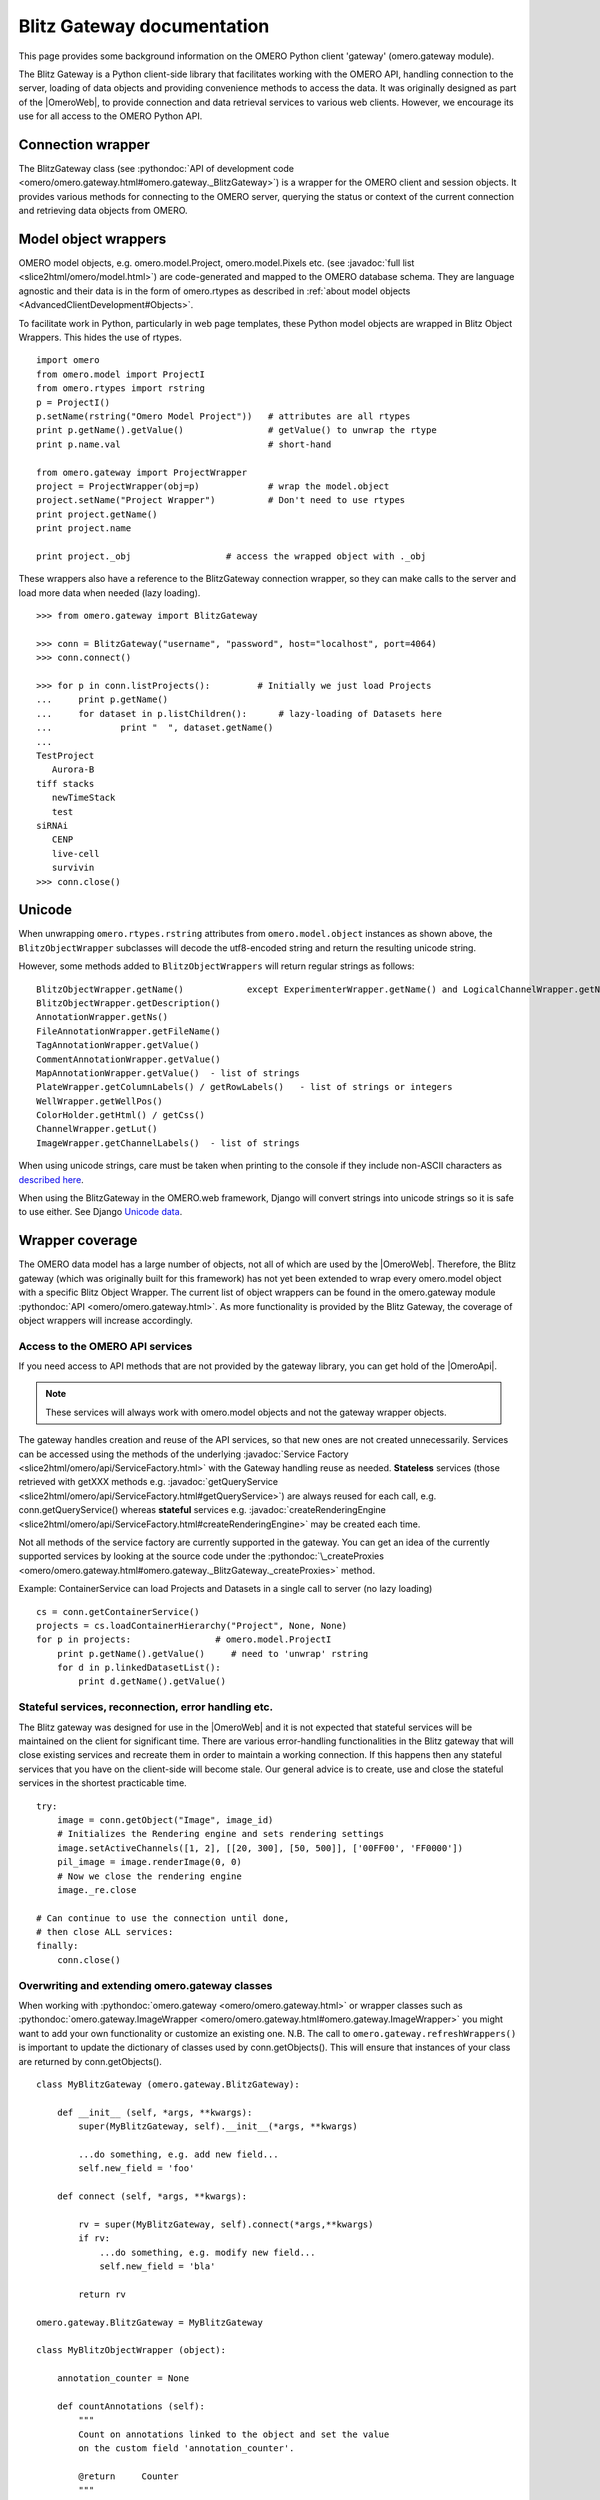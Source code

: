 Blitz Gateway documentation
---------------------------

This page provides some background information on the OMERO Python client
'gateway' (omero.gateway module).

The Blitz Gateway is a Python client-side library that facilitates working
with the OMERO API, handling connection to the server, loading of data objects
and providing convenience methods to access the data. It was originally
designed as part of the |OmeroWeb|, to provide connection and data
retrieval services to various web clients. However, we
encourage its use for all access to the OMERO Python API.



Connection wrapper
""""""""""""""""""

The BlitzGateway class (see :pythondoc:`API of development code <omero/omero.gateway.html#omero.gateway._BlitzGateway>`)
is a wrapper for the OMERO client and session objects. It provides
various methods for connecting to the OMERO server, querying the status
or context of the current connection and retrieving data objects from OMERO.


Model object wrappers
"""""""""""""""""""""

OMERO model objects, e.g. omero.model.Project, omero.model.Pixels etc.
(see :javadoc:`full list <slice2html/omero/model.html>`)
are code-generated and mapped to the OMERO database schema. They are
language agnostic and their data is in the form of omero.rtypes as
described in :ref:`about model objects <AdvancedClientDevelopment#Objects>`.

To facilitate work in Python, particularly in web page templates, these
Python model objects are wrapped in Blitz Object Wrappers. This hides
the use of rtypes.

::

    import omero
    from omero.model import ProjectI
    from omero.rtypes import rstring
    p = ProjectI()
    p.setName(rstring("Omero Model Project"))   # attributes are all rtypes
    print p.getName().getValue()                # getValue() to unwrap the rtype
    print p.name.val                            # short-hand

    from omero.gateway import ProjectWrapper
    project = ProjectWrapper(obj=p)             # wrap the model.object
    project.setName("Project Wrapper")          # Don't need to use rtypes
    print project.getName()
    print project.name

    print project._obj                  # access the wrapped object with ._obj

These wrappers also have a reference to the BlitzGateway connection wrapper,
so they can make calls to the server and load more data when needed (lazy
loading).

::

    >>> from omero.gateway import BlitzGateway

    >>> conn = BlitzGateway("username", "password", host="localhost", port=4064)
    >>> conn.connect()

    >>> for p in conn.listProjects():         # Initially we just load Projects
    ...     print p.getName()
    ...     for dataset in p.listChildren():      # lazy-loading of Datasets here
    ...             print "  ", dataset.getName()
    ... 
    TestProject
       Aurora-B
    tiff stacks
       newTimeStack
       test
    siRNAi
       CENP
       live-cell
       survivin
    >>> conn.close()


Unicode
"""""""

When unwrapping ``omero.rtypes.rstring`` attributes from
``omero.model.object`` instances as shown above,
the ``BlitzObjectWrapper`` subclasses will decode the utf8-encoded
string and return the resulting unicode string.

However, some methods added to ``BlitzObjectWrappers``
will return regular strings as follows::

    BlitzObjectWrapper.getName()            except ExperimenterWrapper.getName() and LogicalChannelWrapper.getName()
    BlitzObjectWrapper.getDescription()
    AnnotationWrapper.getNs()
    FileAnnotationWrapper.getFileName()
    TagAnnotationWrapper.getValue()
    CommentAnnotationWrapper.getValue()
    MapAnnotationWrapper.getValue()  - list of strings
    PlateWrapper.getColumnLabels() / getRowLabels()   - list of strings or integers
    WellWrapper.getWellPos()
    ColorHolder.getHtml() / getCss()
    ChannelWrapper.getLut()
    ImageWrapper.getChannelLabels()  - list of strings

When using unicode strings, care must be taken when printing to
the console if they include non-ASCII characters as
`described here <https://pythonhosted.org/kitchen/unicode-frustrations.html>`_.

When using the BlitzGateway in the OMERO.web framework,
Django will convert strings into unicode strings so it is safe to
use either. See Django
`Unicode data <https://docs.djangoproject.com/en/1.8/ref/unicode/#general-string-handling>`_.


Wrapper coverage
""""""""""""""""

The OMERO data model has a large number of objects, not all of which are used
by the |OmeroWeb|. Therefore, the Blitz gateway (which was
originally built for this framework) has not yet been extended to wrap every
omero.model object with a specific Blitz Object Wrapper. The current list of
object wrappers can be found in the omero.gateway module
:pythondoc:`API <omero/omero.gateway.html>`.
As more functionality is provided by the Blitz Gateway, the coverage of object
wrappers will increase accordingly.

Access to the OMERO API services
^^^^^^^^^^^^^^^^^^^^^^^^^^^^^^^^

If you need access to API methods that are not provided by the gateway
library, you can get hold of the |OmeroApi|.

.. note::
 
    These services will always work with omero.model objects and not the
    gateway wrapper objects.

The gateway handles creation and reuse of the API services, so that new
ones are not created unnecessarily. Services can be accessed using the
methods of the underlying :javadoc:`Service
Factory <slice2html/omero/api/ServiceFactory.html>`
with the Gateway handling reuse as needed. **Stateless** services (those
retrieved with getXXX methods e.g.
:javadoc:`getQueryService <slice2html/omero/api/ServiceFactory.html#getQueryService>`)
are always reused for each call, e.g. conn.getQueryService() whereas
**stateful** services e.g.
:javadoc:`createRenderingEngine <slice2html/omero/api/ServiceFactory.html#createRenderingEngine>`
may be created each time.

Not all methods of the service factory are currently supported in the
gateway. You can get an idea of the currently supported services by
looking at the source code under the
:pythondoc:`\_createProxies <omero/omero.gateway.html#omero.gateway._BlitzGateway._createProxies>`
method.

Example: ContainerService can load Projects and Datasets in a single
call to server (no lazy loading)

::

    cs = conn.getContainerService()
    projects = cs.loadContainerHierarchy("Project", None, None)
    for p in projects:                # omero.model.ProjectI
        print p.getName().getValue()     # need to 'unwrap' rstring
        for d in p.linkedDatasetList():
            print d.getName().getValue()

Stateful services, reconnection, error handling etc.
^^^^^^^^^^^^^^^^^^^^^^^^^^^^^^^^^^^^^^^^^^^^^^^^^^^^

The Blitz gateway was designed for use in the |OmeroWeb| and it is
not expected that stateful services will be maintained on the client for
significant time.
There are various error-handling functionalities in the Blitz gateway that
will close existing services and recreate them in order to maintain a
working connection. If this happens then any stateful services that you
have on the client-side will become stale. Our general advice is to create,
use and close the stateful services in the shortest practicable time.

::

    try:
        image = conn.getObject("Image", image_id)
        # Initializes the Rendering engine and sets rendering settings
        image.setActiveChannels([1, 2], [[20, 300], [50, 500]], ['00FF00', 'FF0000'])
        pil_image = image.renderImage(0, 0)
        # Now we close the rendering engine
        image._re.close

    # Can continue to use the connection until done,
    # then close ALL services:
    finally:
        conn.close()

Overwriting and extending omero.gateway classes
^^^^^^^^^^^^^^^^^^^^^^^^^^^^^^^^^^^^^^^^^^^^^^^

When working with
:pythondoc:`omero.gateway <omero/omero.gateway.html>`
or wrapper classes such as
:pythondoc:`omero.gateway.ImageWrapper <omero/omero.gateway.html#omero.gateway.ImageWrapper>`
you might want to add your own functionality or customize an existing
one. N.B. The call to ``omero.gateway.refreshWrappers()`` is important to update the
dictionary of classes used by conn.getObjects(). This will ensure that instances of
your class are returned by conn.getObjects().
::

    class MyBlitzGateway (omero.gateway.BlitzGateway):

        def __init__ (self, *args, **kwargs):
            super(MyBlitzGateway, self).__init__(*args, **kwargs)
            
            ...do something, e.g. add new field...
            self.new_field = 'foo'

        def connect (self, *args, **kwargs):
                    
            rv = super(MyBlitzGateway, self).connect(*args,**kwargs)
            if rv: 
                ...do something, e.g. modify new field...
                self.new_field = 'bla'
            
            return rv
        
    omero.gateway.BlitzGateway = MyBlitzGateway

    class MyBlitzObjectWrapper (object):
        
        annotation_counter = None

        def countAnnotations (self):
            """
            Count on annotations linked to the object and set the value
            on the custom field 'annotation_counter'.

            @return     Counter
            """
            
            if self.annotation_counter is not None:
                return self.annotation_counter
            else:
                container = self._conn.getContainerService()
                m = container.getCollectionCount(self._obj.__class__.__name__, type(self._obj).ANNOTATIONLINKS, [self._oid], None)
                if m[self._oid] > 0:
                    self.annotation_counter = m[self._oid]
                    return self.annotation_counter
                else:
                    return None

    class ImageWrapper (MyBlitzObjectWrapper, omero.gateway.ImageWrapper):
        """
        omero_model_ImageI class wrapper overwrite omero.gateway.ImageWrapper
        and extends MyBlitzObjectWrapper.
        """
        
        def __prepare__ (self, **kwargs):
            if kwargs.has_key('annotation_counter'):
                self.annotation_counter = kwargs['annotation_counter']

    omero.gateway.ImageWrapper = ImageWrapper

    # IMPORTANT to update the map of wrappers for 'Image' etc. returned by getObjects("Image")
    omero.gateway.refreshWrappers()
